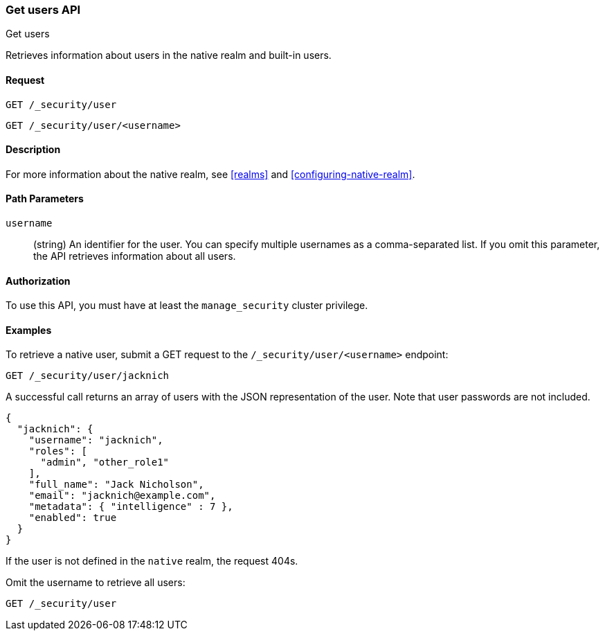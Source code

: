 [role="xpack"]
[[security-api-get-user]]
=== Get users API
++++
<titleabbrev>Get users</titleabbrev>
++++

Retrieves information about users in the native realm and built-in users. 


==== Request

`GET /_security/user` +

`GET /_security/user/<username>` 

==== Description

For more information about the native realm, see 
<<realms>> and <<configuring-native-realm>>. 

==== Path Parameters

`username`::
  (string) An identifier for the user. You can specify multiple usernames as a comma-separated list. If you omit this parameter, the API retrieves 
  information about all users.

//==== Request Body

==== Authorization

To use this API, you must have at least the `manage_security` cluster privilege.


==== Examples

To retrieve a native user, submit a GET request to the `/_security/user/<username>`
endpoint:

[source,js]
--------------------------------------------------
GET /_security/user/jacknich
--------------------------------------------------
// CONSOLE
// TEST[setup:jacknich_user]

A successful call returns an array of users with the JSON representation of the
user. Note that user passwords are not included.

[source,js]
--------------------------------------------------
{  
  "jacknich": {
    "username": "jacknich",
    "roles": [
      "admin", "other_role1"
    ],
    "full_name": "Jack Nicholson",
    "email": "jacknich@example.com",
    "metadata": { "intelligence" : 7 },
    "enabled": true
  }
}
--------------------------------------------------
// CONSOLE
// TESTRESPONSE

If the user is not defined in the `native` realm, the request 404s.

Omit the username to retrieve all users:

[source,js]
--------------------------------------------------
GET /_security/user
--------------------------------------------------
// CONSOLE
// TEST[continued]
